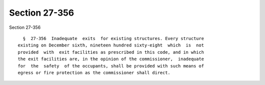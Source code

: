 Section 27-356
==============

Section 27-356 ::    
        
     
        §  27-356  Inadequate  exits  for existing structures. Every structure
      existing on December sixth, nineteen hundred sixty-eight  which  is  not
      provided  with  exit facilities as prescribed in this code, and in which
      the exit facilities are, in the opinion of the commissioner,  inadequate
      for  the  safety  of the occupants, shall be provided with such means of
      egress or fire protection as the commissioner shall direct.
    
    
    
    
    
    
    